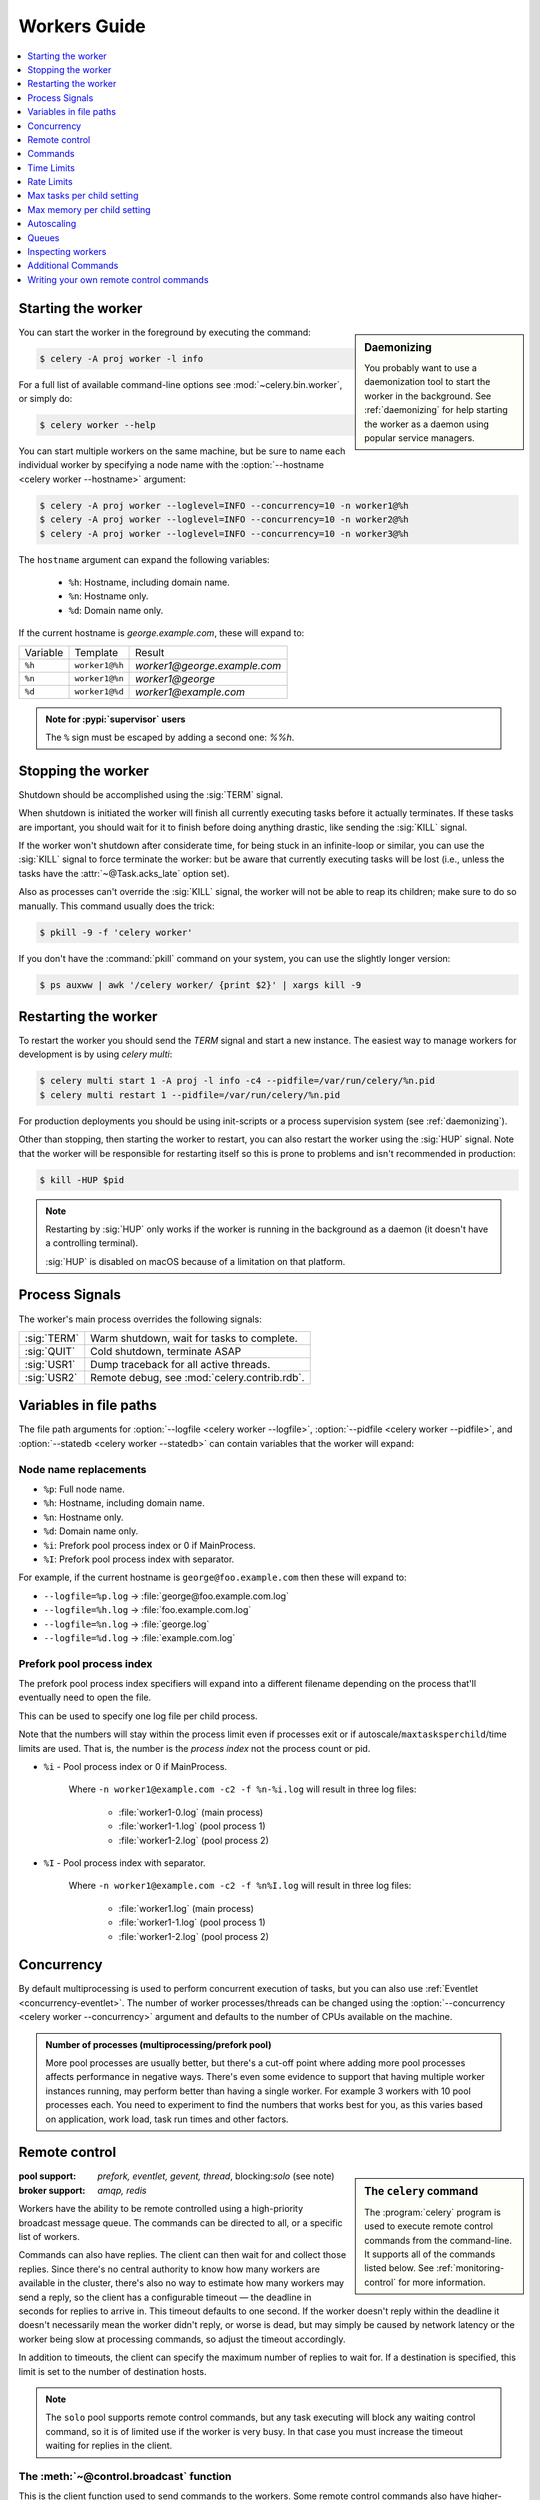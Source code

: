 .. _guide-workers:

===============
 Workers Guide
===============

.. contents::
    :local:
    :depth: 1

.. _worker-starting:

Starting the worker
===================

.. sidebar:: Daemonizing

    You probably want to use a daemonization tool to start
    the worker in the background. See :ref:`daemonizing` for help
    starting the worker as a daemon using popular service managers.

You can start the worker in the foreground by executing the command:

.. code-block:: console

    $ celery -A proj worker -l info

For a full list of available command-line options see
:mod:`~celery.bin.worker`, or simply do:

.. code-block:: console

    $ celery worker --help

You can start multiple workers on the same machine, but
be sure to name each individual worker by specifying a
node name with the :option:`--hostname <celery worker --hostname>` argument:

.. code-block:: console

    $ celery -A proj worker --loglevel=INFO --concurrency=10 -n worker1@%h
    $ celery -A proj worker --loglevel=INFO --concurrency=10 -n worker2@%h
    $ celery -A proj worker --loglevel=INFO --concurrency=10 -n worker3@%h

The ``hostname`` argument can expand the following variables:

    - ``%h``:  Hostname, including domain name.
    - ``%n``:  Hostname only.
    - ``%d``:  Domain name only.

If the current hostname is *george.example.com*, these will expand to:

+----------+----------------+------------------------------+
| Variable | Template       | Result                       |
+----------+----------------+------------------------------+
| ``%h``   | ``worker1@%h`` | *worker1@george.example.com* |
+----------+----------------+------------------------------+
| ``%n``   | ``worker1@%n`` | *worker1@george*             |
+----------+----------------+------------------------------+
| ``%d``   | ``worker1@%d`` | *worker1@example.com*        |
+----------+----------------+------------------------------+

.. admonition:: Note for :pypi:`supervisor` users

   The ``%`` sign must be escaped by adding a second one: `%%h`.

.. _worker-stopping:

Stopping the worker
===================

Shutdown should be accomplished using the :sig:`TERM` signal.

When shutdown is initiated the worker will finish all currently executing
tasks before it actually terminates. If these tasks are important, you should
wait for it to finish before doing anything drastic, like sending the :sig:`KILL`
signal.

If the worker won't shutdown after considerate time, for being
stuck in an infinite-loop or similar, you can use the :sig:`KILL` signal to
force terminate the worker: but be aware that currently executing tasks will
be lost (i.e., unless the tasks have the :attr:`~@Task.acks_late`
option set).

Also as processes can't override the :sig:`KILL` signal, the worker will
not be able to reap its children; make sure to do so manually. This
command usually does the trick:

.. code-block:: console

    $ pkill -9 -f 'celery worker'

If you don't have the :command:`pkill` command on your system, you can use the slightly
longer version:

.. code-block:: console

    $ ps auxww | awk '/celery worker/ {print $2}' | xargs kill -9

.. _worker-restarting:

Restarting the worker
=====================

To restart the worker you should send the `TERM` signal and start a new
instance. The easiest way to manage workers for development
is by using `celery multi`:

.. code-block:: console

    $ celery multi start 1 -A proj -l info -c4 --pidfile=/var/run/celery/%n.pid
    $ celery multi restart 1 --pidfile=/var/run/celery/%n.pid

For production deployments you should be using init-scripts or a process
supervision system (see :ref:`daemonizing`).

Other than stopping, then starting the worker to restart, you can also
restart the worker using the :sig:`HUP` signal. Note that the worker
will be responsible for restarting itself so this is prone to problems and
isn't recommended in production:

.. code-block:: console

    $ kill -HUP $pid

.. note::

    Restarting by :sig:`HUP` only works if the worker is running
    in the background as a daemon (it doesn't have a controlling
    terminal).

    :sig:`HUP` is disabled on macOS because of a limitation on
    that platform.


.. _worker-process-signals:

Process Signals
===============

The worker's main process overrides the following signals:

+--------------+-------------------------------------------------+
| :sig:`TERM`  | Warm shutdown, wait for tasks to complete.      |
+--------------+-------------------------------------------------+
| :sig:`QUIT`  | Cold shutdown, terminate ASAP                   |
+--------------+-------------------------------------------------+
| :sig:`USR1`  | Dump traceback for all active threads.          |
+--------------+-------------------------------------------------+
| :sig:`USR2`  | Remote debug, see :mod:`celery.contrib.rdb`.    |
+--------------+-------------------------------------------------+

.. _worker-files:

Variables in file paths
=======================

The file path arguments for :option:`--logfile <celery worker --logfile>`,
:option:`--pidfile <celery worker --pidfile>`, and
:option:`--statedb <celery worker --statedb>` can contain variables that the
worker will expand:

Node name replacements
----------------------

- ``%p``:  Full node name.
- ``%h``:  Hostname, including domain name.
- ``%n``:  Hostname only.
- ``%d``:  Domain name only.
- ``%i``:  Prefork pool process index or 0 if MainProcess.
- ``%I``:  Prefork pool process index with separator.

For example, if the current hostname is ``george@foo.example.com`` then
these will expand to:

- ``--logfile=%p.log`` -> :file:`george@foo.example.com.log`
- ``--logfile=%h.log`` -> :file:`foo.example.com.log`
- ``--logfile=%n.log`` -> :file:`george.log`
- ``--logfile=%d.log`` -> :file:`example.com.log`

.. _worker-files-process-index:

Prefork pool process index
--------------------------

The prefork pool process index specifiers will expand into a different
filename depending on the process that'll eventually need to open the file.

This can be used to specify one log file per child process.

Note that the numbers will stay within the process limit even if processes
exit or if autoscale/``maxtasksperchild``/time limits are used.  That is, the number
is the *process index* not the process count or pid.

* ``%i`` - Pool process index or 0 if MainProcess.

    Where ``-n worker1@example.com -c2 -f %n-%i.log`` will result in
    three log files:

        - :file:`worker1-0.log` (main process)
        - :file:`worker1-1.log` (pool process 1)
        - :file:`worker1-2.log` (pool process 2)

* ``%I`` - Pool process index with separator.

    Where ``-n worker1@example.com -c2 -f %n%I.log`` will result in
    three log files:

        - :file:`worker1.log` (main process)
        - :file:`worker1-1.log` (pool process 1)
        - :file:`worker1-2.log` (pool process 2)

.. _worker-concurrency:

Concurrency
===========

By default multiprocessing is used to perform concurrent execution of tasks,
but you can also use :ref:`Eventlet <concurrency-eventlet>`. The number
of worker processes/threads can be changed using the
:option:`--concurrency <celery worker --concurrency>` argument and defaults
to the number of CPUs available on the machine.

.. admonition:: Number of processes (multiprocessing/prefork pool)

    More pool processes are usually better, but there's a cut-off point where
    adding more pool processes affects performance in negative ways.
    There's even some evidence to support that having multiple worker
    instances running, may perform better than having a single worker.
    For example 3 workers with 10 pool processes each. You need to experiment
    to find the numbers that works best for you, as this varies based on
    application, work load, task run times and other factors.

.. _worker-remote-control:

Remote control
==============

.. versionadded:: 2.0

.. sidebar:: The ``celery`` command

    The :program:`celery` program is used to execute remote control
    commands from the command-line. It supports all of the commands
    listed below. See :ref:`monitoring-control` for more information.

:pool support: *prefork, eventlet, gevent, thread*, blocking:*solo* (see note)
:broker support: *amqp, redis*

Workers have the ability to be remote controlled using a high-priority
broadcast message queue. The commands can be directed to all, or a specific
list of workers.

Commands can also have replies. The client can then wait for and collect
those replies. Since there's no central authority to know how many
workers are available in the cluster, there's also no way to estimate
how many workers may send a reply, so the client has a configurable
timeout — the deadline in seconds for replies to arrive in. This timeout
defaults to one second. If the worker doesn't reply within the deadline
it doesn't necessarily mean the worker didn't reply, or worse is dead, but
may simply be caused by network latency or the worker being slow at processing
commands, so adjust the timeout accordingly.

In addition to timeouts, the client can specify the maximum number
of replies to wait for. If a destination is specified, this limit is set
to the number of destination hosts.

.. note::

    The ``solo`` pool supports remote control commands,
    but any task executing will block any waiting control command,
    so it is of limited use if the worker is very busy. In that
    case you must increase the timeout waiting for replies in the client.

.. _worker-broadcast-fun:

The :meth:`~@control.broadcast` function
----------------------------------------------------

This is the client function used to send commands to the workers.
Some remote control commands also have higher-level interfaces using
:meth:`~@control.broadcast` in the background, like
:meth:`~@control.rate_limit`, and :meth:`~@control.ping`.

Sending the :control:`rate_limit` command and keyword arguments:

.. code-block:: pycon

    >>> app.control.broadcast('rate_limit',
    ...                          arguments={'task_name': 'myapp.mytask',
    ...                                     'rate_limit': '200/m'})

This will send the command asynchronously, without waiting for a reply.
To request a reply you have to use the `reply` argument:

.. code-block:: pycon

    >>> app.control.broadcast('rate_limit', {
    ...     'task_name': 'myapp.mytask', 'rate_limit': '200/m'}, reply=True)
    [{'worker1.example.com': 'New rate limit set successfully'},
     {'worker2.example.com': 'New rate limit set successfully'},
     {'worker3.example.com': 'New rate limit set successfully'}]

Using the `destination` argument you can specify a list of workers
to receive the command:

.. code-block:: pycon

    >>> app.control.broadcast('rate_limit', {
    ...     'task_name': 'myapp.mytask',
    ...     'rate_limit': '200/m'}, reply=True,
    ...                             destination=['worker1@example.com'])
    [{'worker1.example.com': 'New rate limit set successfully'}]


Of course, using the higher-level interface to set rate limits is much
more convenient, but there are commands that can only be requested
using :meth:`~@control.broadcast`.

Commands
========

.. control:: revoke

``revoke``: Revoking tasks
--------------------------
:pool support: all, terminate only supported by prefork
:broker support: *amqp, redis*
:command: :program:`celery -A proj control revoke <task_id>`

All worker nodes keeps a memory of revoked task ids, either in-memory or
persistent on disk (see :ref:`worker-persistent-revokes`).

When a worker receives a revoke request it will skip executing
the task, but it won't terminate an already executing task unless
the `terminate` option is set.

.. note::

    The terminate option is a last resort for administrators when
    a task is stuck. It's not for terminating the task,
    it's for terminating the process that's executing the task, and that
    process may have already started processing another task at the point
    when the signal is sent, so for this reason you must never call this
    programmatically.

If `terminate` is set the worker child process processing the task
will be terminated. The default signal sent is `TERM`, but you can
specify this using the `signal` argument. Signal can be the uppercase name
of any signal defined in the :mod:`signal` module in the Python Standard
Library.

Terminating a task also revokes it.

**Example**

.. code-block:: pycon

    >>> result.revoke()

    >>> AsyncResult(id).revoke()

    >>> app.control.revoke('d9078da5-9915-40a0-bfa1-392c7bde42ed')

    >>> app.control.revoke('d9078da5-9915-40a0-bfa1-392c7bde42ed',
    ...                    terminate=True)

    >>> app.control.revoke('d9078da5-9915-40a0-bfa1-392c7bde42ed',
    ...                    terminate=True, signal='SIGKILL')




Revoking multiple tasks
-----------------------

.. versionadded:: 3.1


The revoke method also accepts a list argument, where it will revoke
several tasks at once.

**Example**

.. code-block:: pycon

    >>> app.control.revoke([
    ...    '7993b0aa-1f0b-4780-9af0-c47c0858b3f2',
    ...    'f565793e-b041-4b2b-9ca4-dca22762a55d',
    ...    'd9d35e03-2997-42d0-a13e-64a66b88a618',
    ])


The ``GroupResult.revoke`` method takes advantage of this since
version 3.1.

.. _worker-persistent-revokes:

Persistent revokes
------------------

Revoking tasks works by sending a broadcast message to all the workers,
the workers then keep a list of revoked tasks in memory. When a worker starts
up it will synchronize revoked tasks with other workers in the cluster.

The list of revoked tasks is in-memory so if all workers restart the list
of revoked ids will also vanish. If you want to preserve this list between
restarts you need to specify a file for these to be stored in by using the `--statedb`
argument to :program:`celery worker`:

.. code-block:: console

    $ celery -A proj worker -l info --statedb=/var/run/celery/worker.state

or if you use :program:`celery multi` you want to create one file per
worker instance so use the `%n` format to expand the current node
name:

.. code-block:: console

    celery multi start 2 -l info --statedb=/var/run/celery/%n.state


See also :ref:`worker-files`

Note that remote control commands must be working for revokes to work.
Remote control commands are only supported by the RabbitMQ (amqp) and Redis
at this point.

.. _worker-time-limits:

Time Limits
===========

.. versionadded:: 2.0

:pool support: *prefork/gevent*

.. sidebar:: Soft, or hard?

    The time limit is set in two values, `soft` and `hard`.
    The soft time limit allows the task to catch an exception
    to clean up before it is killed: the hard timeout isn't catch-able
    and force terminates the task.

A single task can potentially run forever, if you have lots of tasks
waiting for some event that'll never happen you'll block the worker
from processing new tasks indefinitely. The best way to defend against
this scenario happening is enabling time limits.

The time limit (`--time-limit`) is the maximum number of seconds a task
may run before the process executing it is terminated and replaced by a
new process. You can also enable a soft time limit (`--soft-time-limit`),
this raises an exception the task can catch to clean up before the hard
time limit kills it:

.. code-block:: python

    from myapp import app
    from celery.exceptions import SoftTimeLimitExceeded

    @app.task
    def mytask():
        try:
            do_work()
        except SoftTimeLimitExceeded:
            clean_up_in_a_hurry()

Time limits can also be set using the :setting:`task_time_limit` /
:setting:`task_soft_time_limit` settings.

.. note::

    Time limits don't currently work on platforms that don't support
    the :sig:`SIGUSR1` signal.


Changing time limits at run-time
--------------------------------
.. versionadded:: 2.3

:broker support: *amqp, redis*

There's a remote control command that enables you to change both soft
and hard time limits for a task — named ``time_limit``.

Example changing the time limit for the ``tasks.crawl_the_web`` task
to have a soft time limit of one minute, and a hard time limit of
two minutes:

.. code-block:: pycon

    >>> app.control.time_limit('tasks.crawl_the_web',
                               soft=60, hard=120, reply=True)
    [{'worker1.example.com': {'ok': 'time limits set successfully'}}]

Only tasks that starts executing after the time limit change will be affected.

.. _worker-rate-limits:

Rate Limits
===========

.. control:: rate_limit

Changing rate-limits at run-time
--------------------------------

Example changing the rate limit for the `myapp.mytask` task to execute
at most 200 tasks of that type every minute:

.. code-block:: pycon

    >>> app.control.rate_limit('myapp.mytask', '200/m')

The above doesn't specify a destination, so the change request will affect
all worker instances in the cluster. If you only want to affect a specific
list of workers you can include the ``destination`` argument:

.. code-block:: pycon

    >>> app.control.rate_limit('myapp.mytask', '200/m',
    ...            destination=['celery@worker1.example.com'])

.. warning::

    This won't affect workers with the
    :setting:`worker_disable_rate_limits` setting enabled.

.. _worker-max-tasks-per-child:

Max tasks per child setting
===========================

.. versionadded:: 2.0

:pool support: *prefork*

With this option you can configure the maximum number of tasks
a worker can execute before it's replaced by a new process.

This is useful if you have memory leaks you have no control over
for example from closed source C extensions.

The option can be set using the workers
:option:`--max-tasks-per-child <celery worker --max-tasks-per-child>` argument
or using the :setting:`worker_max_tasks_per_child` setting.

.. _worker-max-memory-per-child:

Max memory per child setting
============================

.. versionadded:: 4.0

:pool support: *prefork*

With this option you can configure the maximum amount of resident
memory a worker can execute before it's replaced by a new process.

This is useful if you have memory leaks you have no control over
for example from closed source C extensions.

The option can be set using the workers
:option:`--max-memory-per-child <celery worker --max-memory-per-child>` argument
or using the :setting:`worker_max_memory_per_child` setting.

.. _worker-autoscaling:

Autoscaling
===========

.. versionadded:: 2.2

:pool support: *prefork*, *gevent*

The *autoscaler* component is used to dynamically resize the pool
based on load:

- The autoscaler adds more pool processes when there is work to do,
    - and starts removing processes when the workload is low.

It's enabled by the :option:`--autoscale <celery worker --autoscale>` option,
which needs two numbers: the maximum and minimum number of pool processes:

.. code-block:: text

        --autoscale=AUTOSCALE
             Enable autoscaling by providing
             max_concurrency,min_concurrency.  Example:
               --autoscale=10,3 (always keep 3 processes, but grow to
              10 if necessary).

You can also define your own rules for the autoscaler by subclassing
:class:`~celery.worker.autoscaler.Autoscaler`.
Some ideas for metrics include load average or the amount of memory available.
You can specify a custom autoscaler with the :setting:`worker_autoscaler` setting.

.. _worker-queues:

Queues
======

A worker instance can consume from any number of queues.
By default it will consume from all queues defined in the
:setting:`task_queues` setting (that if not specified falls back to the
default queue named ``celery``).

You can specify what queues to consume from at start-up, by giving a comma
separated list of queues to the :option:`-Q <celery worker -Q>` option:

.. code-block:: console

    $ celery -A proj worker -l info -Q foo,bar,baz

If the queue name is defined in :setting:`task_queues` it will use that
configuration, but if it's not defined in the list of queues Celery will
automatically generate a new queue for you (depending on the
:setting:`task_create_missing_queues` option).

You can also tell the worker to start and stop consuming from a queue at
run-time using the remote control commands :control:`add_consumer` and
:control:`cancel_consumer`.

.. control:: add_consumer

Queues: Adding consumers
------------------------

The :control:`add_consumer` control command will tell one or more workers
to start consuming from a queue. This operation is idempotent.

To tell all workers in the cluster to start consuming from a queue
named "``foo``" you can use the :program:`celery control` program:

.. code-block:: console

    $ celery -A proj control add_consumer foo
    -> worker1.local: OK
        started consuming from u'foo'

If you want to specify a specific worker you can use the
:option:`--destination <celery control --destination>` argument:

.. code-block:: console

    $ celery -A proj control add_consumer foo -d celery@worker1.local

The same can be accomplished dynamically using the :meth:`@control.add_consumer` method:

.. code-block:: pycon

    >>> app.control.add_consumer('foo', reply=True)
    [{u'worker1.local': {u'ok': u"already consuming from u'foo'"}}]

    >>> app.control.add_consumer('foo', reply=True,
    ...                          destination=['worker1@example.com'])
    [{u'worker1.local': {u'ok': u"already consuming from u'foo'"}}]


By now we've only shown examples using automatic queues,
If you need more control you can also specify the exchange, routing_key and
even other options:

.. code-block:: pycon

    >>> app.control.add_consumer(
    ...     queue='baz',
    ...     exchange='ex',
    ...     exchange_type='topic',
    ...     routing_key='media.*',
    ...     options={
    ...         'queue_durable': False,
    ...         'exchange_durable': False,
    ...     },
    ...     reply=True,
    ...     destination=['w1@example.com', 'w2@example.com'])


.. control:: cancel_consumer

Queues: Canceling consumers
---------------------------

You can cancel a consumer by queue name using the :control:`cancel_consumer`
control command.

To force all workers in the cluster to cancel consuming from a queue
you can use the :program:`celery control` program:

.. code-block:: console

    $ celery -A proj control cancel_consumer foo

The :option:`--destination <celery control --destination>` argument can be
used to specify a worker, or a list of workers, to act on the command:

.. code-block:: console

    $ celery -A proj control cancel_consumer foo -d celery@worker1.local


You can also cancel consumers programmatically using the
:meth:`@control.cancel_consumer` method:

.. code-block:: console

    >>> app.control.cancel_consumer('foo', reply=True)
    [{u'worker1.local': {u'ok': u"no longer consuming from u'foo'"}}]

.. control:: active_queues

Queues: List of active queues
-----------------------------

You can get a list of queues that a worker consumes from by using
the :control:`active_queues` control command:

.. code-block:: console

    $ celery -A proj inspect active_queues
    [...]

Like all other remote control commands this also supports the
:option:`--destination <celery inspect --destination>` argument used
to specify the workers that should reply to the request:

.. code-block:: console

    $ celery -A proj inspect active_queues -d celery@worker1.local
    [...]


This can also be done programmatically by using the
:meth:`@control.inspect.active_queues` method:

.. code-block:: pycon

    >>> app.control.inspect().active_queues()
    [...]

    >>> app.control.inspect(['worker1.local']).active_queues()
    [...]

.. _worker-inspect:

Inspecting workers
==================

:class:`@control.inspect` lets you inspect running workers. It
uses remote control commands under the hood.

You can also use the ``celery`` command to inspect workers,
and it supports the same commands as the :class:`@control` interface.

.. code-block:: pycon

    >>> # Inspect all nodes.
    >>> i = app.control.inspect()

    >>> # Specify multiple nodes to inspect.
    >>> i = app.control.inspect(['worker1.example.com',
                                'worker2.example.com'])

    >>> # Specify a single node to inspect.
    >>> i = app.control.inspect('worker1.example.com')

.. _worker-inspect-registered-tasks:

Dump of registered tasks
------------------------

You can get a list of tasks registered in the worker using the
:meth:`~@control.inspect.registered`:

.. code-block:: pycon

    >>> i.registered()
    [{'worker1.example.com': ['tasks.add',
                              'tasks.sleeptask']}]

.. _worker-inspect-active-tasks:

Dump of currently executing tasks
---------------------------------

You can get a list of active tasks using
:meth:`~@control.inspect.active`:

.. code-block:: pycon

    >>> i.active()
    [{'worker1.example.com':
        [{'name': 'tasks.sleeptask',
          'id': '32666e9b-809c-41fa-8e93-5ae0c80afbbf',
          'args': '(8,)',
          'kwargs': '{}'}]}]

.. _worker-inspect-eta-schedule:

Dump of scheduled (ETA) tasks
-----------------------------

You can get a list of tasks waiting to be scheduled by using
:meth:`~@control.inspect.scheduled`:

.. code-block:: pycon

    >>> i.scheduled()
    [{'worker1.example.com':
        [{'eta': '2010-06-07 09:07:52', 'priority': 0,
          'request': {
            'name': 'tasks.sleeptask',
            'id': '1a7980ea-8b19-413e-91d2-0b74f3844c4d',
            'args': '[1]',
            'kwargs': '{}'}},
         {'eta': '2010-06-07 09:07:53', 'priority': 0,
          'request': {
            'name': 'tasks.sleeptask',
            'id': '49661b9a-aa22-4120-94b7-9ee8031d219d',
            'args': '[2]',
            'kwargs': '{}'}}]}]

.. note::

    These are tasks with an ETA/countdown argument, not periodic tasks.

.. _worker-inspect-reserved:

Dump of reserved tasks
----------------------

Reserved tasks are tasks that have been received, but are still waiting to be
executed.

You can get a list of these using
:meth:`~@control.inspect.reserved`:

.. code-block:: pycon

    >>> i.reserved()
    [{'worker1.example.com':
        [{'name': 'tasks.sleeptask',
          'id': '32666e9b-809c-41fa-8e93-5ae0c80afbbf',
          'args': '(8,)',
          'kwargs': '{}'}]}]


.. _worker-statistics:

Statistics
----------

The remote control command ``inspect stats`` (or
:meth:`~@control.inspect.stats`) will give you a long list of useful (or not
so useful) statistics about the worker:

.. code-block:: console

    $ celery -A proj inspect stats

The output will include the following fields:

- ``broker``

    Section for broker information.

    * ``connect_timeout``

        Timeout in seconds (int/float) for establishing a new connection.

    * ``heartbeat``

        Current heartbeat value (set by client).

    * ``hostname``

        Node name of the remote broker.

    * ``insist``

        No longer used.

    * ``login_method``

        Login method used to connect to the broker.

    * ``port``

        Port of the remote broker.

    * ``ssl``

        SSL enabled/disabled.

    * ``transport``

        Name of transport used (e.g., ``amqp`` or ``redis``)

    * ``transport_options``

        Options passed to transport.

    * ``uri_prefix``

        Some transports expects the host name to be a URL.

        .. code-block:: text

            redis+socket:///tmp/redis.sock

        In this example the URI-prefix will be ``redis``.

    * ``userid``

        User id used to connect to the broker with.

    * ``virtual_host``

        Virtual host used.

- ``clock``

    Value of the workers logical clock. This is a positive integer and should
    be increasing every time you receive statistics.

- ``uptime``

    Numbers of seconds since the worker controller was started

- ``pid``

    Process id of the worker instance (Main process).

- ``pool``

    Pool-specific section.

    * ``max-concurrency``

        Max number of processes/threads/green threads.

    * ``max-tasks-per-child``

        Max number of tasks a thread may execute before being recycled.

    * ``processes``

        List of PIDs (or thread-id's).

    * ``put-guarded-by-semaphore``

        Internal

    * ``timeouts``

        Default values for time limits.

    * ``writes``

        Specific to the prefork pool, this shows the distribution of writes
        to each process in the pool when using async I/O.

- ``prefetch_count``

    Current prefetch count value for the task consumer.

- ``rusage``

    System usage statistics. The fields available may be different
    on your platform.

    From :manpage:`getrusage(2)`:

    * ``stime``

        Time spent in operating system code on behalf of this process.

    * ``utime``

        Time spent executing user instructions.

    * ``maxrss``

        The maximum resident size used by this process (in kilobytes).

    * ``idrss``

        Amount of non-shared memory used for data (in kilobytes times ticks of
        execution)

    * ``isrss``

        Amount of non-shared memory used for stack space (in kilobytes times
        ticks of execution)

    * ``ixrss``

        Amount of memory shared with other processes (in kilobytes times
        ticks of execution).

    * ``inblock``

        Number of times the file system had to read from the disk on behalf of
        this process.

    * ``oublock``

        Number of times the file system has to write to disk on behalf of
        this process.

    * ``majflt``

        Number of page faults that were serviced by doing I/O.

    * ``minflt``

        Number of page faults that were serviced without doing I/O.

    * ``msgrcv``

        Number of IPC messages received.

    * ``msgsnd``

        Number of IPC messages sent.

    * ``nvcsw``

        Number of times this process voluntarily invoked a context switch.

    * ``nivcsw``

        Number of times an involuntary context switch took place.

    * ``nsignals``

        Number of signals received.

    * ``nswap``

        The number of times this process was swapped entirely out of memory.


- ``total``

    Map of task names and the total number of tasks with that type
    the worker has accepted since start-up.


Additional Commands
===================

.. control:: shutdown

Remote shutdown
---------------

This command will gracefully shut down the worker remotely:

.. code-block:: pycon

    >>> app.control.broadcast('shutdown') # shutdown all workers
    >>> app.control.broadcast('shutdown', destination='worker1@example.com')

.. control:: ping

Ping
----

This command requests a ping from alive workers.
The workers reply with the string 'pong', and that's just about it.
It will use the default one second timeout for replies unless you specify
a custom timeout:

.. code-block:: pycon

    >>> app.control.ping(timeout=0.5)
    [{'worker1.example.com': 'pong'},
     {'worker2.example.com': 'pong'},
     {'worker3.example.com': 'pong'}]

:meth:`~@control.ping` also supports the `destination` argument,
so you can specify the workers to ping:

.. code-block:: pycon

    >>> ping(['worker2.example.com', 'worker3.example.com'])
    [{'worker2.example.com': 'pong'},
     {'worker3.example.com': 'pong'}]

.. _worker-enable-events:

.. control:: enable_events
.. control:: disable_events

Enable/disable events
---------------------

You can enable/disable events by using the `enable_events`,
`disable_events` commands. This is useful to temporarily monitor
a worker using :program:`celery events`/:program:`celerymon`.

.. code-block:: pycon

    >>> app.control.enable_events()
    >>> app.control.disable_events()

.. _worker-custom-control-commands:

Writing your own remote control commands
========================================

There are two types of remote control commands:

- Inspect command

    Does not have side effects, will usually just return some value
    found in the worker, like the list of currently registered tasks,
    the list of active tasks, etc.

- Control command

    Performs side effects, like adding a new queue to consume from.

Remote control commands are registered in the control panel and
they take a single argument: the current
:class:`~celery.worker.control.ControlDispatch` instance.
From there you have access to the active
:class:`~celery.worker.consumer.Consumer` if needed.

Here's an example control command that increments the task prefetch count:

.. code-block:: python

    from celery.worker.control import control_command

    @control_command(
        args=[('n', int)],
        signature='[N=1]',  # <- used for help on the command-line.
    )
    def increase_prefetch_count(state, n=1):
        state.consumer.qos.increment_eventually(n)
        return {'ok': 'prefetch count incremented'}

Make sure you add this code to a module that is imported by the worker:
this could be the same module as where your Celery app is defined, or you
can add the module to the :setting:`imports` setting.

Restart the worker so that the control command is registered, and now you
can call your command using the :program:`celery control` utility:

.. code-block:: console

    $ celery -A proj control increase_prefetch_count 3

You can also add actions to the :program:`celery inspect` program,
for example one that reads the current prefetch count:

.. code-block:: python

    from celery.worker.control import inspect_command

    @inspect_command()
    def current_prefetch_count(state):
        return {'prefetch_count': state.consumer.qos.value}


After restarting the worker you can now query this value using the
:program:`celery inspect` program:

.. code-block:: console

    $ celery -A proj inspect current_prefetch_count
